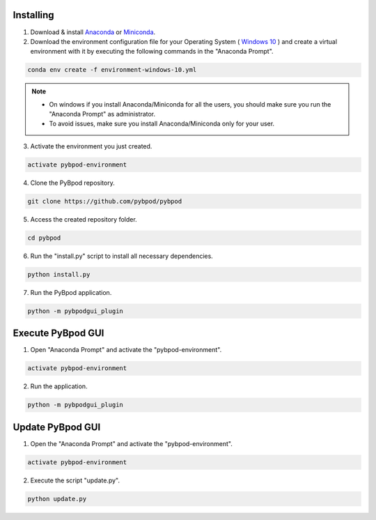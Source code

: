 .. pybpodapi documentation master file, created by
   sphinx-quickstart on Wed Jan 18 09:35:10 2017.
   You can adapt this file completely to your liking, but it should at least
   contain the root `toctree` directive.

.. _installing-label:

**********
Installing
**********


1. Download & install `Anaconda <https://www.anaconda.com/download/>`_ or `Miniconda <https://conda.io/miniconda.html>`_.
2. Download the environment configuration file for your Operating System ( `Windows 10 <https://raw.githubusercontent.com/pybpod/pybpod/master/utils/environment-windows-10.yml>`_ ) and create a virtual environment with it by executing the following commands in the "Anaconda Prompt".

.. code::

  conda env create -f environment-windows-10.yml

.. note::

  * On windows if you install Anaconda/Miniconda for all the users, you should make sure you run the "Anaconda Prompt" as administrator.  
  * To avoid issues, make sure you install Anaconda/Miniconda only for your user.


3. Activate the environment you just created.

.. code::

  activate pybpod-environment

4. Clone the PyBpod repository.

.. code::

  git clone https://github.com/pybpod/pybpod

5. Access the created repository folder.

.. code::

  cd pybpod


6. Run the "install.py" script to install all necessary dependencies.

.. code::

  python install.py

7. Run the PyBpod application.

.. code::

  python -m pybpodgui_plugin


********************
Execute PyBpod GUI
********************

1. Open "Anaconda Prompt" and activate the "pybpod-environment".

.. code::

  activate pybpod-environment

2. Run the application.

.. code::

  python -m pybpodgui_plugin


*******************
Update PyBpod GUI
*******************

1. Open the "Anaconda Prompt" and activate the "pybpod-environment".

.. code::

  activate pybpod-environment

2. Execute the script "update.py".

.. code::

  python update.py
